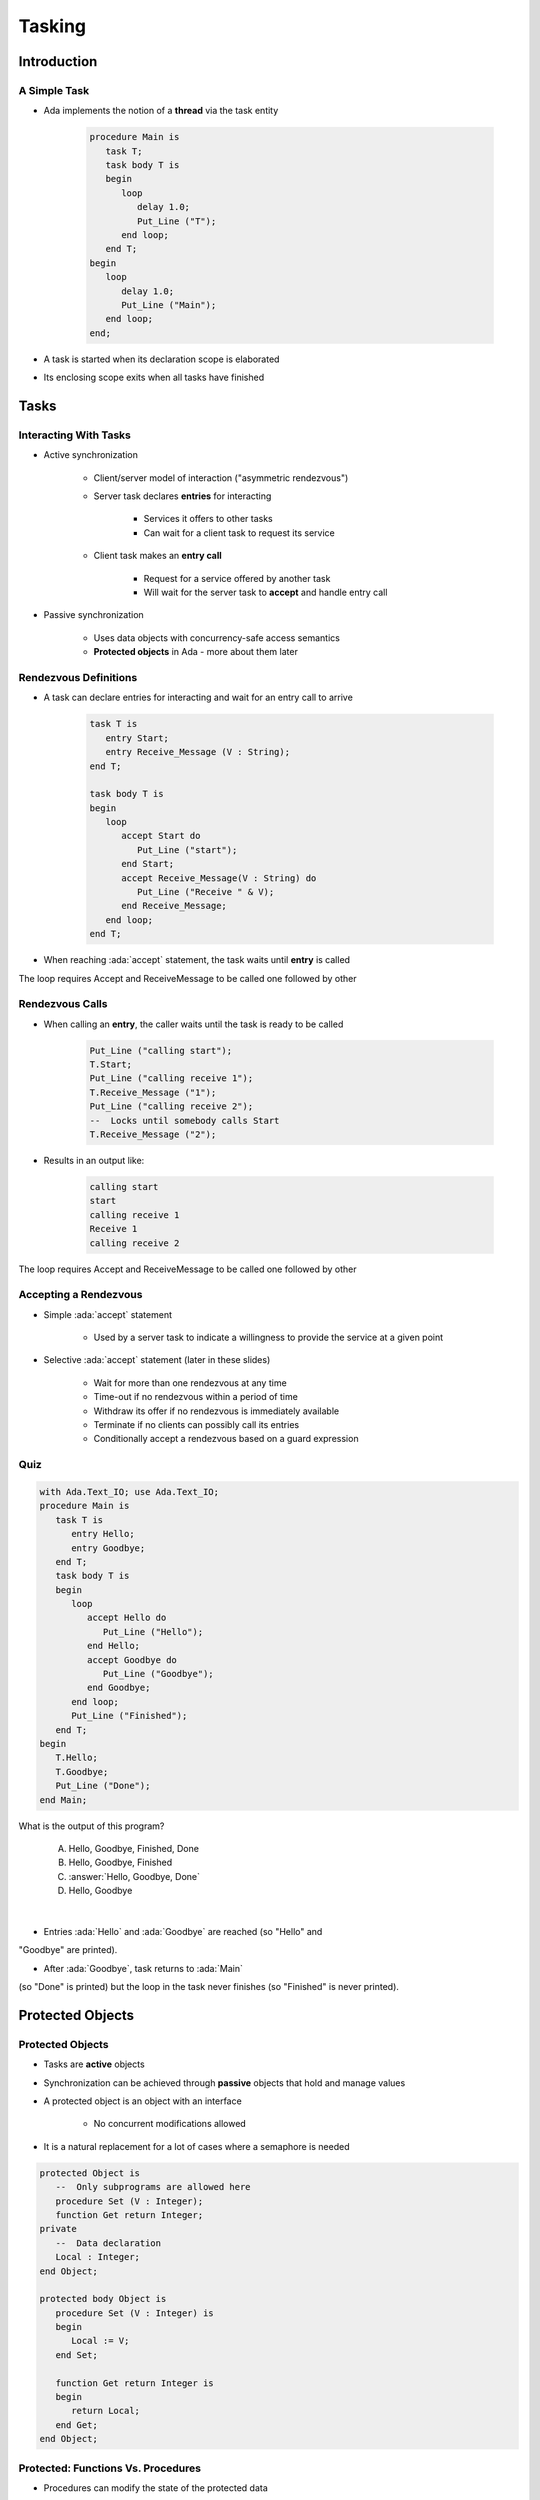 
*********
Tasking
*********

.. role:: ada(code)
    :language: Ada

==============
Introduction
==============

---------------
A Simple Task
---------------

* Ada implements the notion of a **thread** via the task entity

   .. code:: Ada

      procedure Main is
         task T;
         task body T is
         begin
            loop
               delay 1.0;
               Put_Line ("T");
            end loop;
         end T;
      begin
         loop
            delay 1.0;
            Put_Line ("Main");
         end loop;
      end;

* A task is started when its declaration scope is elaborated
* Its enclosing scope exits when all tasks have finished

=======
Tasks
=======

------------------------
Interacting With Tasks
------------------------

* Active synchronization

   - Client/server model of interaction ("asymmetric rendezvous")
   - Server task declares **entries** for interacting

      + Services it offers to other tasks
      + Can wait for a client task to request its service

   - Client task makes an **entry call**

      + Request for a service offered by another task
      + Will wait for the server task to **accept** and handle entry call

* Passive synchronization

   - Uses data objects with concurrency-safe access semantics
   - **Protected objects** in Ada - more about them later

------------------------
Rendezvous Definitions
------------------------

* A task can declare entries for interacting and wait for an entry call to arrive

   .. code:: Ada

      task T is
         entry Start;
         entry Receive_Message (V : String);
      end T;

      task body T is
      begin
         loop
            accept Start do
               Put_Line ("start");
            end Start;
            accept Receive_Message(V : String) do
               Put_Line ("Receive " & V);
            end Receive_Message;
         end loop;
      end T;

* When reaching :ada:`accept` statement, the task waits until **entry** is called

.. container:: speakernote

   The loop requires Accept and ReceiveMessage to be called one followed by other

------------------------
Rendezvous Calls
------------------------

* When calling an **entry**, the caller waits until the task is ready to be called

   .. code:: Ada

      Put_Line ("calling start");
      T.Start;
      Put_Line ("calling receive 1");
      T.Receive_Message ("1");
      Put_Line ("calling receive 2");
      --  Locks until somebody calls Start
      T.Receive_Message ("2");

* Results in an output like:

   .. code:: Ada

      calling start
      start
      calling receive 1
      Receive 1
      calling receive 2

.. container:: speakernote

   The loop requires Accept and ReceiveMessage to be called one followed by other

------------------------
Accepting a Rendezvous
------------------------

* Simple :ada:`accept` statement

   - Used by a server task to indicate a willingness to provide the service at a given point

* Selective :ada:`accept` statement (later in these slides)

   - Wait for more than one rendezvous at any time
   - Time-out if no rendezvous within a period of time
   - Withdraw its offer if no rendezvous is immediately available
   - Terminate if no clients can possibly call its entries
   - Conditionally accept a rendezvous based on a guard expression

------
Quiz
------

.. container:: columns

 .. container:: column

  .. container:: latex_environment tiny

   .. code:: Ada

      with Ada.Text_IO; use Ada.Text_IO;
      procedure Main is
         task T is
            entry Hello;
            entry Goodbye;
         end T;
         task body T is
         begin
            loop
               accept Hello do
                  Put_Line ("Hello");
               end Hello;
               accept Goodbye do
                  Put_Line ("Goodbye");
               end Goodbye;
            end loop;
            Put_Line ("Finished");
         end T;
      begin
         T.Hello;
         T.Goodbye;
         Put_Line ("Done");
      end Main;

 .. container:: column

   What is the output of this program?

      A. Hello, Goodbye, Finished, Done
      B. Hello, Goodbye, Finished
      C. :answer:`Hello, Goodbye, Done`
      D. Hello, Goodbye

   .. container:: animate

      |

      - Entries :ada:`Hello` and :ada:`Goodbye` are reached (so "Hello" and
      "Goodbye" are printed).

      - After :ada:`Goodbye`, task returns to :ada:`Main`
      (so "Done" is printed) but the loop in the task never finishes (so
      "Finished" is never printed).

===================
Protected Objects
===================

-------------------
Protected Objects
-------------------

* Tasks are **active** objects
* Synchronization can be achieved through **passive** objects that hold and manage values
* A protected object is an object with an interface

   - No concurrent modifications allowed

* It is a natural replacement for a lot of cases where a semaphore is needed

.. code:: Ada

   protected Object is
      --  Only subprograms are allowed here
      procedure Set (V : Integer);
      function Get return Integer;
   private
      --  Data declaration
      Local : Integer;
   end Object;

   protected body Object is
      procedure Set (V : Integer) is
      begin
         Local := V;
      end Set;

      function Get return Integer is
      begin
         return Local;
      end Get;
   end Object;

-------------------------------------
Protected: Functions Vs. Procedures
-------------------------------------

* Procedures can modify the state of the protected data

   - No concurrent access to procedures can be done
   - No procedure can be called when functions are called

* Functions are just ways to retrieve values, the protected data is read-only

   - Concurrent access to functions can be done

* No function can be called while a procedure is executing

------
Quiz
------

.. container:: latex_environment footnotesize

 .. code:: Ada

   protected P is
      procedure Initialize (V : Integer);
      procedure Increment;
      function Decrement return Integer;
      function Query return Integer;
   private
      Object : Integer := 0;
   end P;

What of the following completions for :ada:`P`'s members is illegal?

 .. container:: latex_environment footnotesize

   A. |  ``procedure Initialize (V : Integer) is``
      |  ``begin``
      |     ``Object := V;``
      |  ``end Initialize;``
   B. |  ``procedure Increment is``
      |  ``begin``
      |     ``Object := Object + 1;``
      |  ``end Increment;``
   C. |  :answermono:`function Decrement return Integer is`
      |  :answermono:`begin`
      |     :answermono:`Object := Object - 1;`
      |     :answermono:`return Object;`
      |  :answermono:`end Decrement;`
   D. |  ``function Query return Integer is begin``
      |     ``return Object;``
      |  ``end Query;``

.. container:: animate

   A. Legal
   B. Legal - subprograms do not need parameters
   C. Functions in a protected object cannot modify global objects
   D. Legal

==========================
Task and Protected Types
==========================

------------
Task Types
------------

* It is possible to create task types

   - Objects can be instantiated on the stack or on the heap

* Tasks instantiated on the stack are activated at the end of the elaboration of their enclosing declarative part

   - As if they were declared there

* Tasks instantiated on the heap are activated right away
* Tasks are limited objects (no copies allowed)

.. code:: Ada

   task type T is
      entry Start;
   end T;

   type T_A is access all T;

   task body T is
   begin
      accept Start;
   end T;
   ...
      V1 : T;
      V2 : A_T;
   begin
      V1.Start;
      V2 := new T;
      V2.all.Start;

------------------------
Protected Object Types
------------------------

* Like tasks, protected objects can be defined through types
* Instantiation can then be done on the heap or the stack
* Protected object types are :ada:`limited` types

.. code:: Ada

   protected type Register_T is
      function Read return Integer;
      procedure Write (Value : Integer);
   private
      Register : Integer;
   end Register_T;

   protected body Register_T is
      function Read return Integer is
      begin
         return Register;
      end Read;
      procedure Write (Value : Integer) is
      begin
         Register := Value;
      end Write;
   end Register_T;

-----------------
Scope Of a Task
-----------------

.. container:: columns

 .. container:: column

    * Tasks can be nested in any declarative block
    * When nested in a subprogram, for example, the task and the subprogram body have to finish before the subprogram ends
    * Tasks declared at library level all have to finish before the program terminates

 .. container:: column

    .. code:: Ada

       package P is
          task T;
       end P;

       package body P is
          task body T is
             loop
                delay 1.0;
                Put_Line ("tick");
             end loop;
          end T;
       end P;

========================
Some Advanced Concepts
========================

------------------------------
Waiting On Different Entries
------------------------------

* It is convenient to be able to accept several entries
* The :ada:`select` statements can wait simultaneously on a list of entries, and accept the first one that is requested

.. code:: Ada

   task T is
     entry Start;
     entry Receive_Message (V : String);
     entry Stop;
   end T;

   task body T is
   begin
     accept Start;
     loop
       select
         accept Receive_Message (V : String)
         do
           Put_Line ("Message : " & String);
         end Receive_Message;
       or
         accept Stop;
           exit;
         end select;
     end loop;
   end T;

----------------------
Waiting With a Delay
----------------------

* A :ada:`select` statement can wait for only a given amount of time, and then do something when that delay is exceeded
* The :ada:`delay until` statement can be used as well
* There can be multiple :ada:`delay` statements

   - (useful when the value is not hard-coded)

.. code:: Ada

   task body T is
   begin
     loop
       select
         accept Receive_Message (V:String) do
           Put_Line ("Message : " & String);
         end Receive_Message;
       or
         delay 50.0;
         Put_Line ("Don't wait any longer");
         exit;
       end select;
     end loop;
   end T;

.. container:: speakernote

   Task will wait up to 50 seconds for "Receive_Message", print a message, and then enter the loop
   Without the "exit" it will print the message and wait another 50 seconds, and so on

------------------------------------------
Calling an Entry With a Delay Protection
------------------------------------------

* A call to an entry normally blocks the thread until the entry can be accepted by the task
* It is possible to wait for a given amount of time using a :ada:`select` ... :ada:`delay` statement
* Only one entry call is allowed
* No :ada:`accept` statement is allowed

.. code:: Ada

   task T is
      entry Receive_Message (V:String);
   end T;

   procedure Main is
   begin
      select
         T.Receive_Message ("A");
      or
         delay 50.0;
      end select;
   end Main;

.. container:: speakernote

   Procedure will wait up to 50 seconds for "Receive_Message" to be accepted before it gives up

-------------------------------------------
Avoid Waiting If No Entry Or Accept Ready
-------------------------------------------

* The :ada:`else` part allows task to avoid waiting if the accept statements or entries are not ready to be entered
* No delay statement is allowed in this case

.. code:: Ada

   task body T is
   begin
      select
         accept Receive_Message (V : String) do
            Put_Line ("Received : " & V);
         end Receive_Message;
      else
         Put_Line ("Nothing to receive");
      end select;
   end T;

   procedure Main is
   begin
      select
         T.Receive_Message ("A");
      else
         Put_Line ("Receive message not called");
      end select;
   end Main;

-----------------------
Terminate Alternative
-----------------------

* An entry can't be called anymore if all tasks calling it are over
* Handled through :ada:`or terminate` alternative

   - Terminates the task if **all others** are terminated
   - Or are **blocked** on :ada:`or terminate` themselves

* Task is terminated **immediately**

    - No additional code executed

.. code:: Ada

   select
      accept Entry_Point
   or
      terminate;
   end select;

-------------------
Guard Expressions
-------------------

* :ada:`accept` may depend on a **guard condition** with :ada:`when`

    - Evaluated when entering :ada:`select`

.. code:: Ada

   task body T is
      Val : Integer;
      Initialized : Boolean := False;
   begin
      loop
         select
            accept Put (V : Integer) do
               Val := V;
               Initialized := True;
            end Put;
         or
            when Initialized =>
               accept Get (V : out Integer) do
                  V := Val;
               end Get;
         end select;
      end loop;
   end T;

------------------------
Protected Object Entries
------------------------

* **Special** kind of protected :ada:`procedure`
* May use a **barrier**, that **only** allows call on a **boolean** condition
* Barrier is **evaluated** and may be **relieved** when

   - A task calls :ada:`entry`
   - A protected :ada:`entry` or :ada:`procedure` is **exited**

* Several tasks can be waiting on the same :ada:`entry`

    - Only **one** will be re-activated when the barrier is relieved

.. code:: Ada

   protected body Stack is
      entry Push (V : Integer) when Size < Buffer'Length is
      [...]

      entry Pop  (V : out Integer) when Size > 0 is
      [...]
   end Object;

-------------------------------------
Select On Protected Objects Entries
-------------------------------------

* Same as :ada:`select` but on task entries

   - With a :ada:`delay` part

   .. code:: Ada

      select
         O.Push (5);
      or
         delay 10.0;
         Put_Line ("Delayed overflow");
      end select;

  - or with an :ada:`else` part

   .. code:: Ada

      select
         O.Push (5);
      else
         Put_Line ("Overflow");
      end select;

------
Queue
------

* Protected :ada:`entry`, :ada:`procedure`, and tasks :ada:`entry` are activated by **one** task at a time
* **Mutual exclusion** section
* Other tasks trying to enter are **queued**

    - In **First-In First-Out** (FIFO) by default

* When the server task **terminates**, tasks still queued receive :ada:`Tasking_Error`

--------------------------
:ada:`requeue` Instruction
--------------------------

* :ada:`requeue` can be called in any :ada:`entry` (task or protected)
* Puts the requesting task back into the queue

   - May be handled by another :ada:`entry`
   - Or the same one...

* Reschedule the processing for later

   .. code:: Ada

      entry Extract (Qty : Integer) when True is
      begin
         if not Try_Extract (Qty) then
            requeue Extract;
         end if;
      end Extract;

* Same parameter values will be used on the queue

------------------
Abort Statements
------------------

* :ada:`abort` stops the tasks **immediately**

    - From an external caller
    - No cleanup possible
    - Highly unsafe - should be used only as **last resort**

   .. code:: Ada

      procedure Main is
         task T;

         task T is
         begin
            loop
               delay 1.0;
               Put_Line ("A");
            end loop;
         end T;
      begin
         delay 10.0;
         abort T;
      end;

-----------------------------------
:ada:`select` ... :ada:`then abort`
-----------------------------------

* :ada:`select` can call :ada:`abort`
* Can abort anywhere in the processing, highly unsafe

=========
Summary
=========

---------
Summary
---------

* Tasks are language-based multiprocessing mechanisms

   - Not necessarily designed to be operated in parallel
   - Original design assumed task-switching / time-slicing

* Multiple mechanisms to synchronize tasks

   - Delay
   - Rendezvous
   - Protected Objects
